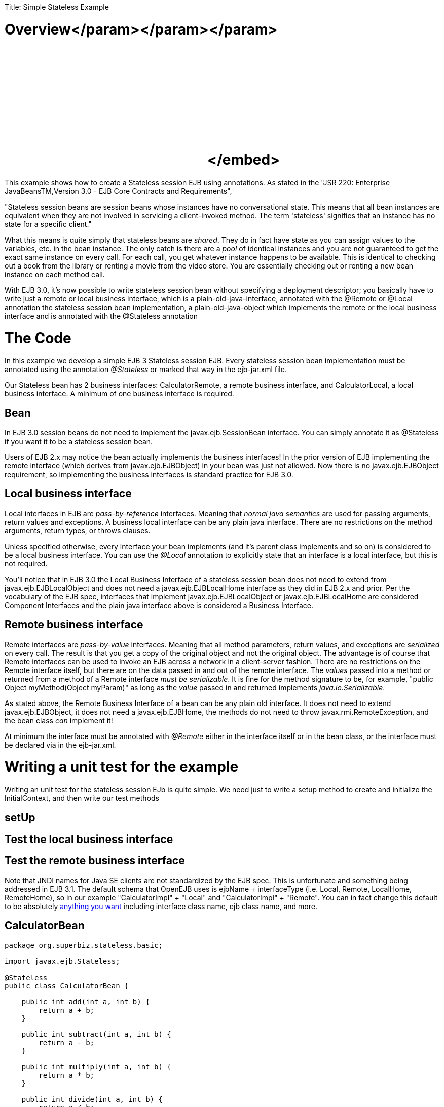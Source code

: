 :doctype: book

Title: Simple Stateless Example

+++<a name="SimpleStatelessExample-Overview">++++++</a>+++

= Overview+++<object width="400" height="250">++++++<param name="movie" value="http://www.youtube.com/v/aLx2jta96xU?fs=1&amp;hl=en_US">++++++</param>+++</param>+++<param name="allowFullScreen" value="true">++++++</param>+++</param>+++<param name="allowscriptaccess" value="always">++++++</param>+++</param>+++<embed src="http://www.youtube.com/v/aLx2jta96xU?fs=1&amp;hl=en_US" type="application/x-shockwave-flash" allowscriptaccess="always" allowfullscreen="true" width="400" height="250">++++++</embed>+++</embed>+++</object>+++

This example shows how to create a Stateless session EJB using annotations.
As stated in the "JSR 220: Enterprise JavaBeansTM,Version 3.0 - EJB Core Contracts and Requirements",

"Stateless session beans are session beans whose instances have no conversational state.
This means that all bean instances are equivalent when they are not involved in servicing a client-invoked method.
The term 'stateless' signifies that an instance has no state for a specific client."

What this means is quite simply that stateless beans are _shared_.
They do in fact have state as you can assign values to the variables, etc.
in the bean instance.
The only catch is there are a _pool_ of identical instances and you are not guaranteed to get the exact same instance on every call.
For each call, you get whatever instance happens to be available.
This is identical to checking out a book from the library or renting a movie from the video store.
You are essentially checking out or renting a new bean instance on each method call.

With EJB 3.0, it's now possible to write stateless session bean without specifying a deployment descriptor;
you basically have to write just a remote or local business interface, which is a plain-old-java-interface, annotated with the @Remote or @Local annotation the stateless session bean implementation, a plain-old-java-object which implements the remote or the local business interface and is annotated with the @Stateless annotation

+++<a name="SimpleStatelessExample-TheCode">++++++</a>+++

= The Code

In this example we develop a simple EJB 3 Stateless session EJB.
Every stateless session bean implementation must be annotated using the annotation _@Stateless_ or marked that way in the ejb-jar.xml file.

Our Stateless bean has 2 business interfaces: CalculatorRemote, a remote business interface, and CalculatorLocal, a local business interface.
A minimum of one business interface is required.

+++<a name="SimpleStatelessExample-Bean">++++++</a>+++

== Bean

In EJB 3.0 session beans do not need to implement the javax.ejb.SessionBean interface.
You can simply annotate it as @Stateless if you want it to be a stateless session bean.

Users of EJB 2.x may notice the bean actually implements the business interfaces!
In the prior version of EJB implementing the remote interface (which derives from javax.ejb.EJBObject) in your bean was just not allowed.
Now there is no javax.ejb.EJBObject requirement, so implementing the business interfaces is standard practice for EJB 3.0.

+++<a name="SimpleStatelessExample-Localbusinessinterface">++++++</a>+++

== Local business interface

Local interfaces in EJB are _pass-by-reference_ interfaces.
Meaning that _normal java semantics_ are used for passing arguments, return values and exceptions.
A business local interface can be any plain java interface.
There are no restrictions on the method arguments, return types, or throws clauses.

Unless specified otherwise, every interface your bean implements (and it's parent class implements and so on) is considered to be a local business interface.
You can use the _@Local_ annotation to explicitly state that an interface is a local interface, but this is not required.

You'll notice that in EJB 3.0 the Local Business Interface of a stateless session bean does not need to extend from javax.ejb.EJBLocalObject and does not need a javax.ejb.EJBLocalHome interface as they did in EJB 2.x and prior.
Per the vocabulary of the EJB spec, interfaces that implement javax.ejb.EJBLocalObject or javax.ejb.EJBLocalHome are considered Component Interfaces and the plain java interface above is considered a Business Interface.

+++<a name="SimpleStatelessExample-Remotebusinessinterface">++++++</a>+++

== Remote business interface

Remote interfaces are _pass-by-value_ interfaces.
Meaning that all method parameters, return values, and exceptions are _serialized_ on every call.
The result is that you get a copy of the original object and not the original object.
The advantage is of course that Remote interfaces can be used to invoke an EJB across a network in a client-server fashion.
There are no restrictions on the Remote interface itself, but there are on the data passed in and out of the remote interface.
The _values_ passed into a method or returned from a method of a Remote interface _must be serializable_.
It is fine for the method signature to be, for example, "public Object myMethod(Object myParam)" as long as the _value_ passed in and returned implements _java.io.Serializable_.

As stated above, the Remote Business Interface of a bean can be any plain old interface.
It does not need to extend javax.ejb.EJBObject, it does not need a javax.ejb.EJBHome, the methods do not need to throw javax.rmi.RemoteException, and the bean class _can_ implement it!

At minimum the interface must be annotated with _@Remote_ either in the interface itself or in the bean class, or the interface must be declared via +++<business-remote>+++in the ejb-jar.xml.+++</business-remote>+++

+++<a name="SimpleStatelessExample-Writingaunittestfortheexample">++++++</a>+++

= Writing a unit test for the example

Writing an unit test for the stateless session EJb is quite simple.
We need just to write a setup method to create and initialize the InitialContext, and then write our test methods

+++<a name="SimpleStatelessExample-setUp">++++++</a>+++

== setUp

+++<a name="SimpleStatelessExample-Testthelocalbusinessinterface">++++++</a>+++

== Test the local business interface

+++<a name="SimpleStatelessExample-Testtheremotebusinessinterface">++++++</a>+++

== Test the remote business interface

Note that JNDI names for Java SE clients are not standardized by the EJB spec.
This is unfortunate and something being addressed in EJB 3.1.
The default schema that OpenEJB uses is ejbName + interfaceType (i.e.
Local, Remote, LocalHome, RemoteHome), so in our example "CalculatorImpl" + "Local" and "CalculatorImpl" + "Remote".
You can in fact change this default to be absolutely link:jndi-names.html[anything you want]  including interface class name, ejb class name, and more.

== CalculatorBean

....
package org.superbiz.stateless.basic;

import javax.ejb.Stateless;

@Stateless
public class CalculatorBean {

    public int add(int a, int b) {
        return a + b;
    }

    public int subtract(int a, int b) {
        return a - b;
    }

    public int multiply(int a, int b) {
        return a * b;
    }

    public int divide(int a, int b) {
        return a / b;
    }

    public int remainder(int a, int b) {
        return a % b;
    }
}
....

== CalculatorTest

Our `CalculatorBean` can be easily tested using the `EJBContainer` API in EJB 3.1

....
package org.superbiz.stateless.basic;

import junit.framework.TestCase;

import javax.ejb.embeddable.EJBContainer;

public class CalculatorTest extends TestCase {

    private CalculatorBean calculator;

    /**
     * Bootstrap the Embedded EJB Container
     *
     * @throws Exception
     */
    protected void setUp() throws Exception {

        EJBContainer ejbContainer = EJBContainer.createEJBContainer();

        Object object = ejbContainer.getContext().lookup("java:global/simple-stateless/CalculatorBean");

        assertTrue(object instanceof CalculatorBean);

        calculator = (CalculatorBean) object;
    }

    /**
     * Test Add method
     */
    public void testAdd() {

        assertEquals(10, calculator.add(4, 6));
    }

    /**
     * Test Subtract method
     */
    public void testSubtract() {

        assertEquals(-2, calculator.subtract(4, 6));
    }

    /**
     * Test Multiply method
     */
    public void testMultiply() {

        assertEquals(24, calculator.multiply(4, 6));
    }

    /**
     * Test Divide method
     */
    public void testDivide() {

        assertEquals(2, calculator.divide(12, 6));
    }

    /**
     * Test Remainder method
     */
    public void testRemainder() {

        assertEquals(4, calculator.remainder(46, 6));
    }
}
....

= Running

Running the example should generate output similar to the following

....
-------------------------------------------------------
 T E S T S
-------------------------------------------------------
Running org.superbiz.stateless.basic.CalculatorTest
Apache OpenEJB 4.0.0-beta-1    build: 20111002-04:06
http://tomee.apache.org/
INFO - openejb.home = /Users/dblevins/examples/simple-stateless
INFO - openejb.base = /Users/dblevins/examples/simple-stateless
INFO - Using 'javax.ejb.embeddable.EJBContainer=true'
INFO - Configuring Service(id=Default Security Service, type=SecurityService, provider-id=Default Security Service)
INFO - Configuring Service(id=Default Transaction Manager, type=TransactionManager, provider-id=Default Transaction Manager)
INFO - Found EjbModule in classpath: /Users/dblevins/examples/simple-stateless/target/classes
INFO - Beginning load: /Users/dblevins/examples/simple-stateless/target/classes
INFO - Configuring enterprise application: /Users/dblevins/examples/simple-stateless
INFO - Configuring Service(id=Default Stateless Container, type=Container, provider-id=Default Stateless Container)
INFO - Auto-creating a container for bean CalculatorBean: Container(type=STATELESS, id=Default Stateless Container)
INFO - Configuring Service(id=Default Managed Container, type=Container, provider-id=Default Managed Container)
INFO - Auto-creating a container for bean org.superbiz.stateless.basic.CalculatorTest: Container(type=MANAGED, id=Default Managed Container)
INFO - Enterprise application "/Users/dblevins/examples/simple-stateless" loaded.
INFO - Assembling app: /Users/dblevins/examples/simple-stateless
INFO - Jndi(name="java:global/simple-stateless/CalculatorBean!org.superbiz.stateless.basic.CalculatorBean")
INFO - Jndi(name="java:global/simple-stateless/CalculatorBean")
INFO - Jndi(name="java:global/EjbModule181871104/org.superbiz.stateless.basic.CalculatorTest!org.superbiz.stateless.basic.CalculatorTest")
INFO - Jndi(name="java:global/EjbModule181871104/org.superbiz.stateless.basic.CalculatorTest")
INFO - Created Ejb(deployment-id=CalculatorBean, ejb-name=CalculatorBean, container=Default Stateless Container)
INFO - Created Ejb(deployment-id=org.superbiz.stateless.basic.CalculatorTest, ejb-name=org.superbiz.stateless.basic.CalculatorTest, container=Default Managed Container)
INFO - Started Ejb(deployment-id=CalculatorBean, ejb-name=CalculatorBean, container=Default Stateless Container)
INFO - Started Ejb(deployment-id=org.superbiz.stateless.basic.CalculatorTest, ejb-name=org.superbiz.stateless.basic.CalculatorTest, container=Default Managed Container)
INFO - Deployed Application(path=/Users/dblevins/examples/simple-stateless)
INFO - EJBContainer already initialized.  Call ejbContainer.close() to allow reinitialization
INFO - EJBContainer already initialized.  Call ejbContainer.close() to allow reinitialization
INFO - EJBContainer already initialized.  Call ejbContainer.close() to allow reinitialization
INFO - EJBContainer already initialized.  Call ejbContainer.close() to allow reinitialization
Tests run: 5, Failures: 0, Errors: 0, Skipped: 0, Time elapsed: 1.068 sec

Results :

Tests run: 5, Failures: 0, Errors: 0, Skipped: 0
....
